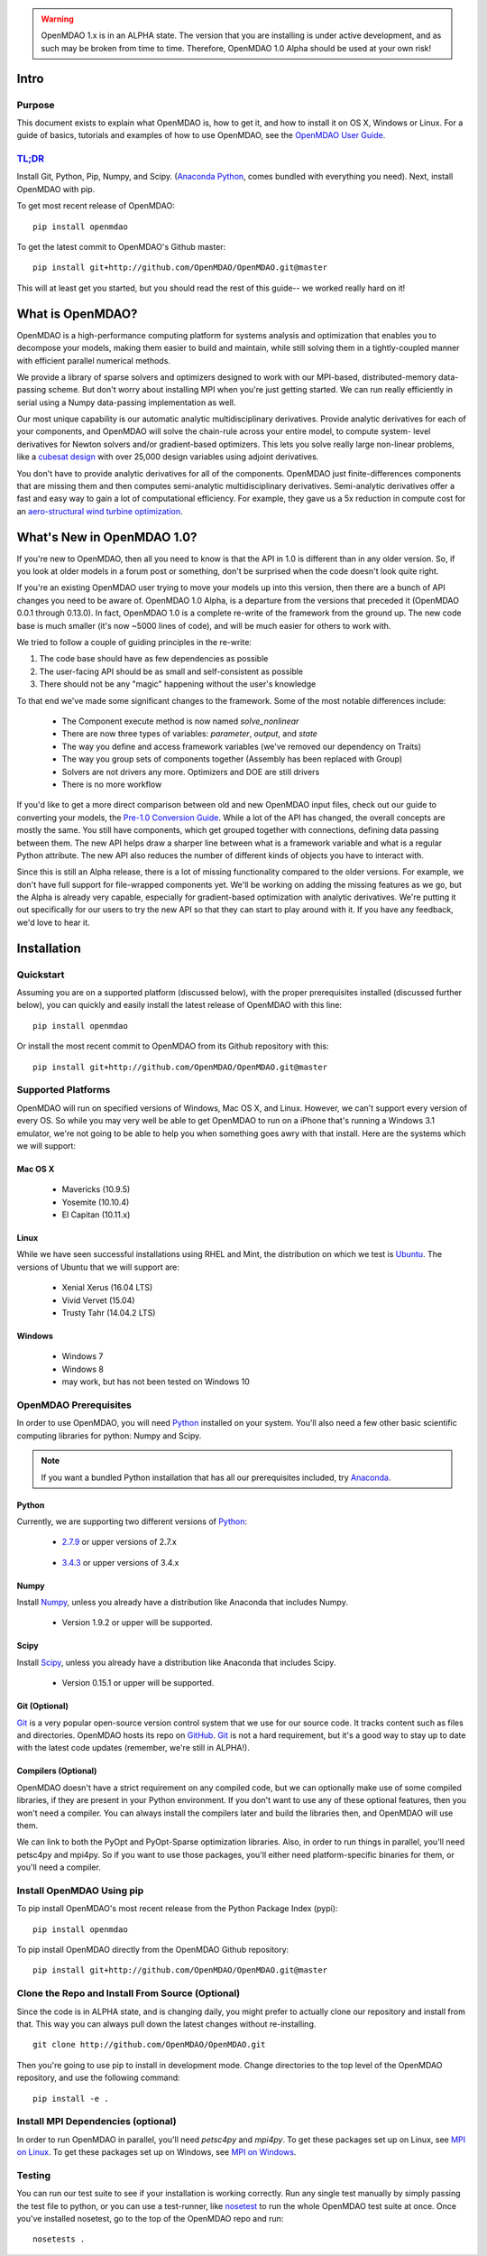 
.. warning::

        OpenMDAO 1.x is in an ALPHA state.  The version that you are installing
        is under active development, and as such may be broken from time to time.
        Therefore, OpenMDAO 1.0 Alpha should be used at your own risk!

=====
Intro
=====

Purpose
-------

This document exists to explain what OpenMDAO is, how to get it, and how to install it
on OS X, Windows or Linux.  For a guide of basics, tutorials and examples of how
to use OpenMDAO, see the `OpenMDAO User Guide`_.

.. _OpenMDAO User Guide: ../usr-guide/basics.html


`TL;DR`_
---------

.. _TL;DR: https://en.wikipedia.org/wiki/TL;DR

Install Git, Python, Pip, Numpy, and Scipy. (`Anaconda Python <http://continuum.io/downloads>`_, comes
bundled with everything you need). Next, install OpenMDAO with pip.

To get most recent release of OpenMDAO:

::

    pip install openmdao


To get the latest commit to OpenMDAO's Github master:

::

    pip install git+http://github.com/OpenMDAO/OpenMDAO.git@master

This will at least get you started, but you should read the rest of this guide--
we worked really hard on it!

=================
What is OpenMDAO?
=================

OpenMDAO is a high-performance computing platform for systems analysis and optimization
that enables you to decompose your models, making them easier to build and
maintain, while still solving them in a tightly-coupled manner with efficient parallel
numerical methods.

We provide a library of sparse solvers and optimizers designed to work
with our MPI-based, distributed-memory data-passing scheme. But don't worry about
installing MPI when you're just getting started. We can run really efficiently in
serial using a Numpy data-passing implementation as well.

Our most unique capability is our automatic analytic multidisciplinary derivatives.
Provide analytic derivatives for each of your components, and
OpenMDAO will solve the chain-rule across your entire model, to compute system-
level derivatives for Newton solvers and/or gradient-based optimizers. This lets you
solve really large non-linear problems, like a `cubesat design <http://openmdao.org/pubs/Gray_Hearn_Moore_EtAl-_2014_-Multidisciplinary_Derivatives.pdf>`_
with over 25,000 design variables using adjoint derivatives.

You don't have to provide analytic derivatives for all of the components. OpenMDAO just
finite-differences components that are missing them and then computes semi-analytic
multidisciplinary derivatives. Semi-analytic derivatives offer a fast and easy
way to gain a lot of computational efficiency. For example, they gave us a 5x
reduction in compute cost for an `aero-structural wind turbine optimization
<http://openmdao.org/pubs/Gray_Hearn_Moore_EtAl-_2014_-Multidisciplinary_Derivatives.pdf>`_.

===========================
What's New in OpenMDAO 1.0?
===========================

If you're new to OpenMDAO, then all you need to know is that the API in 1.0 is different
than in any older version. So, if you look at older models in a forum post or something,
don't be surprised when the code doesn't look quite right.

If you're an existing OpenMDAO user trying to move your models up into this version,
then there are a bunch of API changes you need to be aware of.
OpenMDAO 1.0 Alpha, is a departure from the versions that preceded it (OpenMDAO 0.0.1 through 0.13.0).
In fact, OpenMDAO 1.0 is a complete re-write of the framework from the ground up. The new code base is
much smaller (it's now ~5000 lines of code), and will be much easier for others to work with.

We tried to follow a couple of guiding principles in the re-write:

#. The code base should have as few dependencies as possible
#. The user-facing API should be as small and self-consistent as possible
#. There should not be any "magic" happening without the user's knowledge

To that end we've made some significant changes to the framework. Some of the
most notable differences include:

  - The Component execute method is now named `solve_nonlinear`
  - There are now three types of variables: `parameter`, `output`, and `state`
  - The way you define and access framework variables (we've removed our dependency on Traits)
  - The way you group sets of components together (Assembly has been replaced with Group)
  - Solvers are not drivers any more. Optimizers and DOE are still drivers
  - There is no more workflow

If you'd like to get a more direct comparison between old and new OpenMDAO input files,
check out our guide to converting your models, the `Pre-1.0 Conversion Guide`_.
While a lot of the API has changed, the overall concepts are mostly the same.
You still have components, which get grouped together with connections, defining data
passing between them. The new API helps draw a sharper line between what is a framework
variable and what is a regular Python attribute. The new API also reduces the number of different
kinds of objects you have to interact with.

.. _Pre-1.0 Conversion Guide: ../conversion-guide/conversion.html

Since this is still an Alpha release, there is a lot of missing functionality
compared to the older versions. For example, we don't have full support for
file-wrapped components yet. We'll be working on adding the missing features as
we go, but the Alpha is already very capable, especially for gradient-based
optimization with analytic derivatives. We're putting it out specifically for
our users to try the new API so that they can start to play around with it.
If you have any feedback, we'd love to hear it.

===================
Installation
===================

Quickstart
----------

Assuming you are on a supported platform (discussed below), with the proper
prerequisites installed (discussed further below), you can quickly and easily
install the latest release of OpenMDAO with this line:

::

    pip install openmdao


Or install the most recent commit to OpenMDAO from its Github repository with this:

::

    pip install git+http://github.com/OpenMDAO/OpenMDAO.git@master


Supported Platforms
-------------------

OpenMDAO will run on specified versions of Windows, Mac OS X, and Linux.
However, we can't support every version of every OS.  So while you may very well
be able to get OpenMDAO to run on a iPhone that's running a Windows 3.1 emulator,
we're not going to be able to help you when something goes awry with that install.
Here are the systems which we will support:

Mac OS X
++++++++

 * Mavericks (10.9.5)

 * Yosemite (10.10.4)

 * El Capitan (10.11.x)

Linux
+++++

While we have seen successful installations using RHEL and Mint, the distribution
on which we test is Ubuntu_.  The versions of Ubuntu that we will support are:

.. _Ubuntu: http://www.ubuntu.com/download

 * Xenial Xerus (16.04 LTS)

 * Vivid Vervet (15.04)

 * Trusty Tahr (14.04.2 LTS)



Windows
+++++++

 * Windows 7

 * Windows 8

 * may work, but has not been tested on Windows 10


OpenMDAO Prerequisites
----------------------

In order to use OpenMDAO, you will need Python_ installed on your system.
You'll also need a few other basic scientific computing libraries for python:
Numpy and Scipy.

.. note::

    If you want a bundled Python installation that has all our prerequisites
    included, try Anaconda_.

    .. _Anaconda: http://continuum.io/downloads

Python
++++++

Currently, we are supporting two different versions of Python_:

.. _Python: http://www.python.org

 * 2.7.9_ or upper versions of 2.7.x

.. _2.7.9: https://www.python.org/downloads/release/python-279/

 * 3.4.3_ or upper versions of 3.4.x

 .. _3.4.3: https://www.python.org/downloads/release/python-343/


Numpy
+++++

Install Numpy_, unless you already have a distribution like Anaconda that
includes Numpy.

.. _Numpy: http://numpy.org

 * Version 1.9.2 or upper will be supported.

Scipy
+++++

Install Scipy_, unless you already have a distribution like Anaconda that
includes Scipy.

.. _Scipy: http://scipy.org

 * Version 0.15.1 or upper will be supported.

Git (Optional)
++++++++++++++
Git_ is a very popular open-source version control system that we use for our source code.
It tracks content such as files and directories. OpenMDAO hosts its repo on `GitHub <https://github.com/OpenMDAO/OpenMDAO>`_.
Git_ is not a hard requirement, but it's a good way to stay up to date with the latest code
updates (remember, we're still in ALPHA!).

.. _Git: http://git-scm.com/download

Compilers (Optional)
++++++++++++++++++++
OpenMDAO doesn't have a strict requirement on any compiled code, but we can optionally
make use of some compiled libraries, if they are present in your Python environment.
If you don't want to use any of these optional features, then you won't need
a compiler. You can always install the compilers later and build the libraries then,
and OpenMDAO will use them.

We can link to both the PyOpt and PyOpt-Sparse optimization libraries. Also, in
order to run things in parallel, you'll need petsc4py and mpi4py. So if you want to use those
packages, you'll either need platform-specific binaries for them, or you'll need a compiler.


Install OpenMDAO Using pip
--------------------------
To pip install OpenMDAO's most recent release from the Python Package Index (pypi):

::

  pip install openmdao


To pip install OpenMDAO directly from the OpenMDAO Github repository:

::

    pip install git+http://github.com/OpenMDAO/OpenMDAO.git@master


Clone the Repo and Install From Source (Optional)
-------------------------------------------------

Since the code is in ALPHA state, and is changing daily, you might prefer to actually
clone our repository and install from that. This way you can always pull down the latest
changes without re-installing.

::

    git clone http://github.com/OpenMDAO/OpenMDAO.git


Then you're going to use pip to install in development mode. Change directories to
the top level of the OpenMDAO repository, and use the following command:

::

    pip install -e .


Install MPI Dependencies (optional)
--------------------------------------

In order to run OpenMDAO in parallel, you'll need `petsc4py` and `mpi4py`.  To get these packages set up on Linux, see `MPI on Linux`_.
To get these packages set up on Windows, see `MPI on Windows`_.

.. _MPI on Linux: ./mpi_linux.html

.. _MPI on Windows: ./mpi_windows.html



Testing
-------

You can run our test suite to see if your installation is working correctly.
Run any single test manually by simply passing the test file to python, or you can
use a test-runner, like `nosetest <https://nose.readthedocs.org/en/latest/>`_ to run
the whole OpenMDAO test suite at once. Once you've installed nosetest, go to the top of the
OpenMDAO repo and run:

::

    nosetests .
